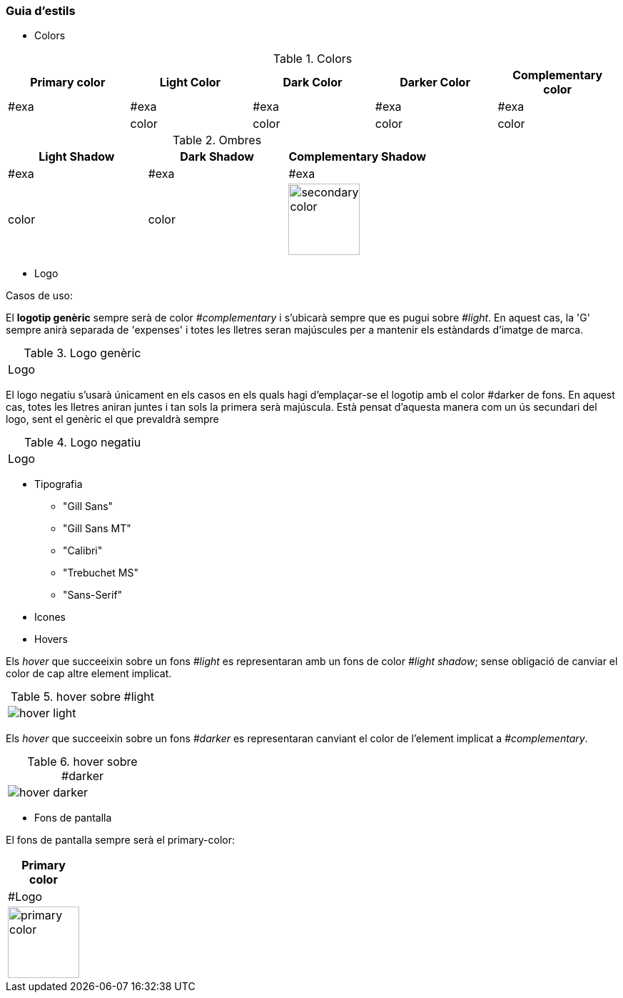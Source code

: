 === Guia d'estils
* Colors

.Colors
[width="100%",options="header,footer"]
|====================
^| Primary color ^| Light Color ^| Dark Color ^| Darker Color ^|  Complementary color 
^| #exa ^| #exa ^| #exa ^| #exa ^|  #exa
^a| 
^a| color
^a| color
^a| color
^a| color
|====================
.Ombres
[width="100%",options="header,footer"]
|====================
^| Light Shadow ^| Dark Shadow ^| Complementary Shadow
^| #exa  ^| #exa  ^| #exa 
^a|  color
^a| color
^a| image::https://encycolorpedia.com/c44d75.svg[secondary color, 100]
|====================

* Logo


Casos de uso:
 
El *logotip genèric* sempre serà de color _#complementary_ i s'ubicarà sempre que es pugui sobre _#light_. En aquest cas, la 'G' sempre anirà separada de 'expenses' i totes les lletres seran majúscules per a mantenir els estàndards d'imatge de marca.

.Logo genèric
[width="25%"]
|====================
^a|  Logo
|====================


El logo negatiu s'usarà únicament en els casos en els quals hagi d'emplaçar-se el logotip amb el color #darker de fons. En aquest cas, totes les lletres aniran juntes i tan sols la primera serà majúscula. Està pensat d'aquesta manera com un ús secundari del logo, sent el genèric el que prevaldrà sempre


.Logo negatiu
[width="25%"]
|====================
^a|  Logo
|====================



* Tipografia

** "Gill Sans"
** "Gill Sans MT" 
** "Calibri"
** "Trebuchet MS"
** "Sans-Serif"


* Icones




* Hovers

Els _hover_ que succeeixin sobre un fons _#light_ es representaran amb un fons de color _#light shadow_; sense obligació de canviar el color de cap altre element implicat.


.hover sobre #light
[width="25%"]
|====================
^a|  image::./../Images/Hovers/hover-light.png[hover light]
|====================

  
Els _hover_ que succeeixin sobre un fons _#darker_ es representaran canviant el color de l'element implicat a _#complementary_.


.hover sobre #darker
[width="25%"]
|====================
^a|  image::./../Images/Hovers/hover-darker.png[hover darker]
|====================


* Fons de pantalla


El fons de pantalla sempre serà el primary-color:

[width="10%",options="header,footer"]
|====================
^| Primary color
^| #Logo
^a| image::https://encycolorpedia.com/59d0d7.svg[primary color, 100] 
|====================